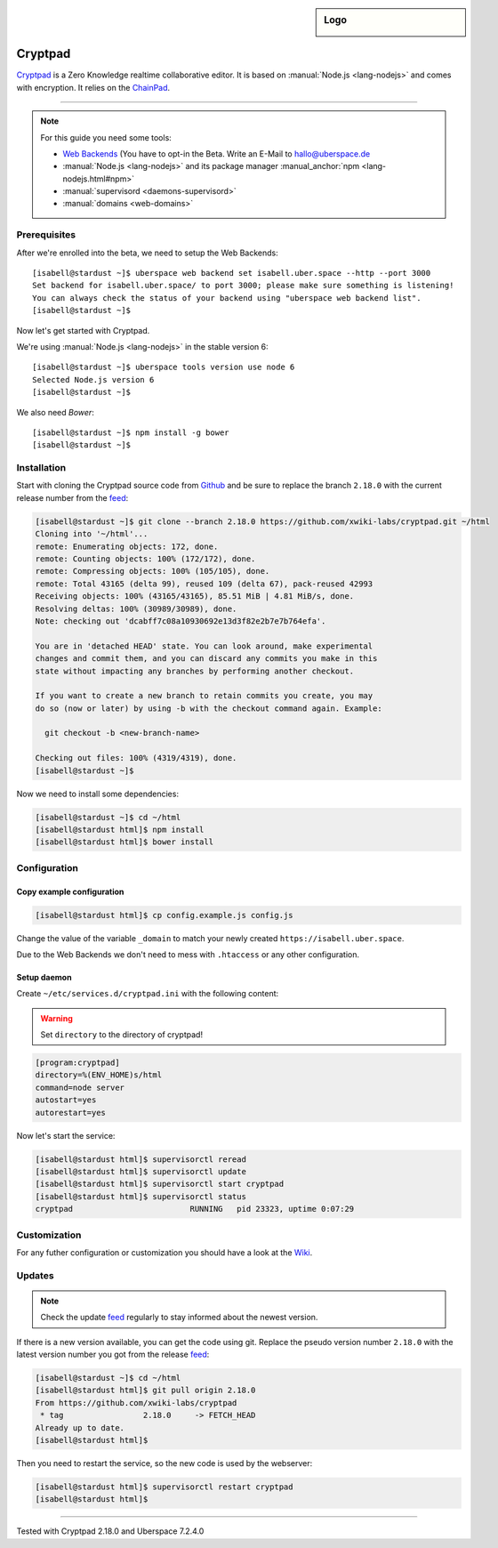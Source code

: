 .. author:: humbug <uberspace@humbug.pw>
.. highlight:: console

.. sidebar:: Logo

  .. image:: _static/images/cryptpad.png
      :align: center

########
Cryptpad
########

`Cryptpad`_ is a Zero Knowledge realtime collaborative editor. It is based on :manual:`Node.js <lang-nodejs>` and comes with encryption. It relies on the `ChainPad`_.

----

.. note:: For this guide you need some tools:

  * `Web Backends`_ (You have to opt-in the Beta. Write an E-Mail to `hallo@uberspace.de`_
  * :manual:`Node.js <lang-nodejs>` and its package manager :manual_anchor:`npm <lang-nodejs.html#npm>`
  * :manual:`supervisord <daemons-supervisord>`
  * :manual:`domains <web-domains>`

Prerequisites
=============

After we're enrolled into the beta, we need to setup the Web Backends:

::

  [isabell@stardust ~]$ uberspace web backend set isabell.uber.space --http --port 3000
  Set backend for isabell.uber.space/ to port 3000; please make sure something is listening!
  You can always check the status of your backend using "uberspace web backend list".
  [isabell@stardust ~]$

Now let's get started with Cryptpad.

We're using :manual:`Node.js <lang-nodejs>` in the stable version 6:

::

 [isabell@stardust ~]$ uberspace tools version use node 6
 Selected Node.js version 6
 [isabell@stardust ~]$

We also need `Bower`:

::

 [isabell@stardust ~]$ npm install -g bower
 [isabell@stardust ~]$

Installation
============

Start with cloning the Cryptpad source code from Github_ and be sure to replace the branch ``2.18.0`` with the current release number from the feed_:

.. code-block:: console

  [isabell@stardust ~]$ git clone --branch 2.18.0 https://github.com/xwiki-labs/cryptpad.git ~/html
  Cloning into '~/html'...
  remote: Enumerating objects: 172, done.
  remote: Counting objects: 100% (172/172), done.
  remote: Compressing objects: 100% (105/105), done.
  remote: Total 43165 (delta 99), reused 109 (delta 67), pack-reused 42993
  Receiving objects: 100% (43165/43165), 85.51 MiB | 4.81 MiB/s, done.
  Resolving deltas: 100% (30989/30989), done.
  Note: checking out 'dcabff7c08a10930692e13d3f82e2b7e7b764efa'.

  You are in 'detached HEAD' state. You can look around, make experimental
  changes and commit them, and you can discard any commits you make in this
  state without impacting any branches by performing another checkout.

  If you want to create a new branch to retain commits you create, you may
  do so (now or later) by using -b with the checkout command again. Example:

    git checkout -b <new-branch-name>

  Checking out files: 100% (4319/4319), done.
  [isabell@stardust ~]$


Now we need to install some dependencies:

.. code-block:: console

  [isabell@stardust ~]$ cd ~/html
  [isabell@stardust html]$ npm install
  [isabell@stardust html]$ bower install


Configuration
=============

Copy example configuration
--------------------------

.. code-block:: console

  [isabell@stardust html]$ cp config.example.js config.js

Change the value of the variable ``_domain`` to match your newly created ``https://isabell.uber.space``.

Due to the Web Backends we don't need to mess with ``.htaccess`` or any other configuration.

Setup daemon
------------

Create ``~/etc/services.d/cryptpad.ini`` with the following content:

.. warning:: Set ``directory`` to the directory of cryptpad!

.. code-block:: ini

 [program:cryptpad]
 directory=%(ENV_HOME)s/html
 command=node server
 autostart=yes
 autorestart=yes

Now let's start the service:

.. code-block:: console

 [isabell@stardust html]$ supervisorctl reread
 [isabell@stardust html]$ supervisorctl update
 [isabell@stardust html]$ supervisorctl start cryptpad
 [isabell@stardust html]$ supervisorctl status
 cryptpad                         RUNNING   pid 23323, uptime 0:07:29


Customization
=============

For any futher configuration or customization you should have a look at the `Wiki`_.

Updates
=======

.. note:: Check the update feed_ regularly to stay informed about the newest version.


If there is a new version available, you can get the code using git. Replace the pseudo version number ``2.18.0`` with the latest version number you got from the release feed_:

.. code-block:: console

  [isabell@stardust ~]$ cd ~/html
  [isabell@stardust html]$ git pull origin 2.18.0
  From https://github.com/xwiki-labs/cryptpad
   * tag                 2.18.0     -> FETCH_HEAD
  Already up to date.
  [isabell@stardust html]$

Then you need to restart the service, so the new code is used by the webserver:

.. code-block:: console

  [isabell@stardust html]$ supervisorctl restart cryptpad
  [isabell@stardust html]$

.. _`Cryptpad`: https://cryptpad.fr/
.. _`ChainPad`: https://github.com/xwiki-contrib/chainpad/
.. _`Web Backends`: https://blog.uberspace.de/web-backends-websockets/
.. _`hallo@uberspace.de`: hallo@uberspace.de
.. _`Bower`: https://bower.io/
.. _Github: https://github.com/xwiki-labs/cryptpad
.. _feed: https://github.com/xwiki-labs/cryptpad/releases
.. _`Wiki`: https://github.com/xwiki-labs/cryptpad/wiki/

----

Tested with Cryptpad 2.18.0 and Uberspace 7.2.4.0

.. authors::
